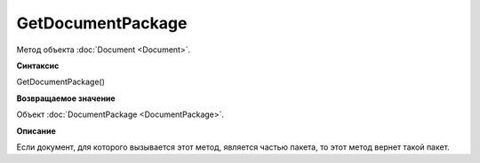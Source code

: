 ﻿GetDocumentPackage
==================

Метод объекта :doc:`Document <Document>`.

**Синтаксис**


GetDocumentPackage()


**Возвращаемое значение**


Объект :doc:`DocumentPackage <DocumentPackage>`.


**Описание**


Если документ, для которого вызывается этот метод, является частью пакета,
то этот метод вернет такой пакет.
